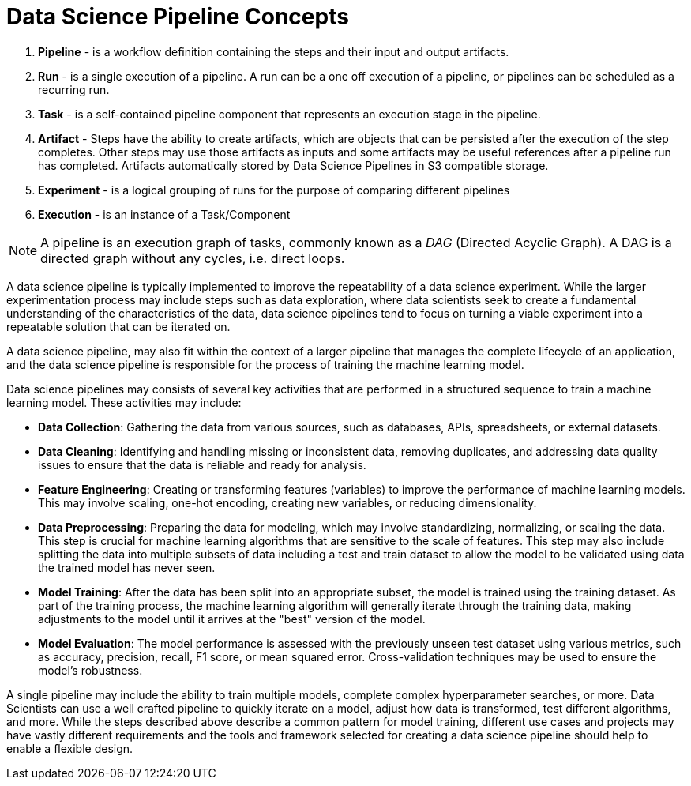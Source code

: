 = Data Science Pipeline Concepts

 . *Pipeline* - is a workflow definition containing the steps and their input and output artifacts.

 . *Run* - is a single execution of a pipeline. A run can be a one off execution of a pipeline, or pipelines can be scheduled as a recurring run.

 . *Task* - is a self-contained pipeline component that represents an execution stage in the pipeline.

 . *Artifact* - Steps have the ability to create artifacts, which are objects that can be persisted after the execution of the step completes. Other steps may use those artifacts as inputs and some artifacts may be useful references after a pipeline run has completed. Artifacts automatically stored by Data Science Pipelines in S3 compatible storage.

 . *Experiment* - is a logical grouping of runs for the purpose of comparing different pipelines

 . *Execution* -  is an instance of a Task/Component


[NOTE]
====
A pipeline is an execution graph of tasks, commonly known as a _DAG_ (Directed Acyclic Graph).
A DAG is a directed graph without any cycles, i.e. direct loops.
====

A data science pipeline is typically implemented to improve the repeatability of a data science experiment.  While the larger experimentation process may include steps such as data exploration, where data scientists seek to create a fundamental understanding of the characteristics of the data, data science pipelines tend to focus on turning a viable experiment into a repeatable solution that can be iterated on.

A data science pipeline, may also fit within the context of a larger pipeline that manages the complete lifecycle of an application, and the data science pipeline is responsible for the process of training the machine learning model.

Data science pipelines may consists of several key activities that are performed in a structured sequence to train a machine learning model. These activities may include:

* *Data Collection*: Gathering the data from various sources, such as databases, APIs, spreadsheets, or external datasets.

* *Data Cleaning*: Identifying and handling missing or inconsistent data, removing duplicates, and addressing data quality issues to ensure that the data is reliable and ready for analysis.

* *Feature Engineering*: Creating or transforming features (variables) to improve the performance of machine learning models. This may involve scaling, one-hot encoding, creating new variables, or reducing dimensionality.

* *Data Preprocessing*: Preparing the data for modeling, which may involve standardizing, normalizing, or scaling the data. This step is crucial for machine learning algorithms that are sensitive to the scale of features.  This step may also include splitting the data into multiple subsets of data including a test and train dataset to allow the model to be validated using data the trained model has never seen.

* *Model Training*: After the data has been split into an appropriate subset, the model is trained using the training dataset.  As part of the training process, the machine learning algorithm will generally iterate through the training data, making adjustments to the model until it arrives at the "best" version of the model.

* *Model Evaluation*: The model performance is assessed with the previously unseen test dataset using various metrics, such as accuracy, precision, recall, F1 score, or mean squared error. Cross-validation techniques may be used to ensure the model's robustness.

A single pipeline may include the ability to train multiple models, complete complex hyperparameter searches, or more.  Data Scientists can use a well crafted pipeline to quickly iterate on a model, adjust how data is transformed, test different algorithms, and more.  While the steps described above describe a common pattern for model training, different use cases and projects may have vastly different requirements and the tools and framework selected for creating a data science pipeline should help to enable a flexible design.

